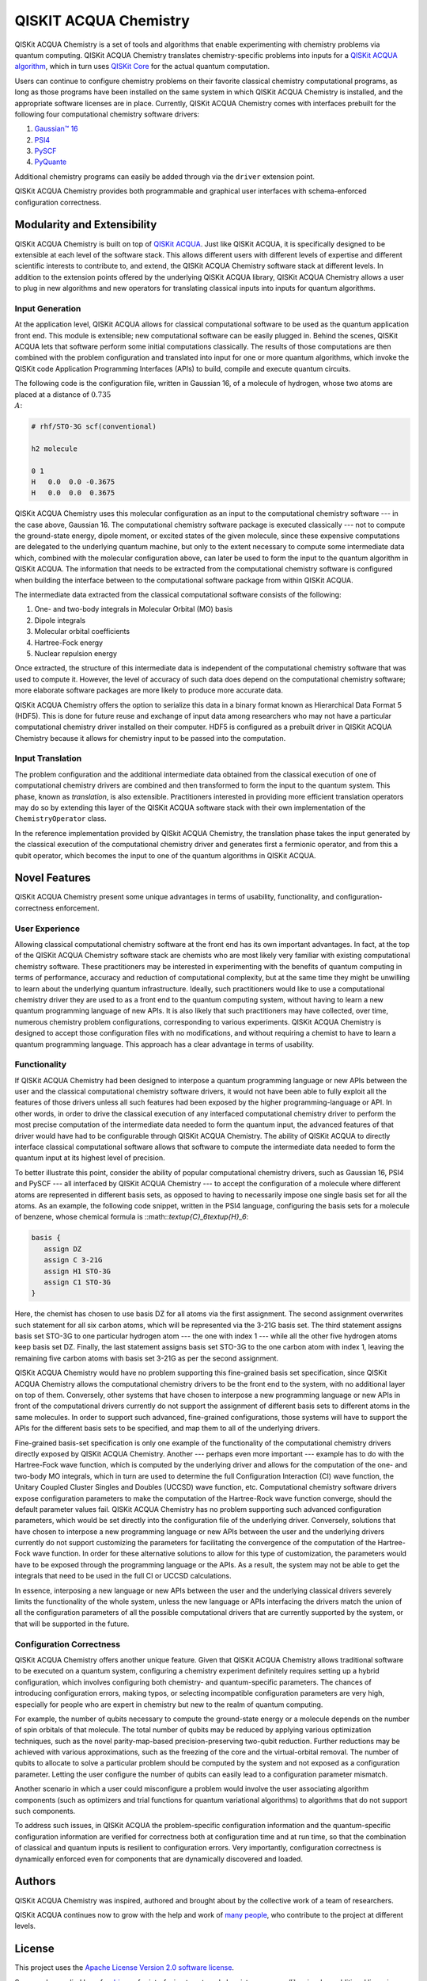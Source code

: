 QISKIT ACQUA Chemistry
======================

QISKit ACQUA Chemistry is a set of tools and algorithms that enable experimenting with chemistry problems
via quantum computing. QISKit ACQUA Chemistry translates chemistry-specific problems into inputs for a
`QISKit ACQUA algorithm <https://qiskit.org/documentation/acqua/algorithms.html>`__,
which in turn uses `QISKit Core <https://qiskit.org>`__ for the actual quantum computation.

Users can continue to configure chemistry problems on their favorite classical chemistry computational programs,
as long as those programs have been installed on the same system in which QISKit ACQUA Chemistry is installed, and
the appropriate software licenses are in place.  Currently, QISKit ACQUA Chemistry comes with interfaces prebuilt
for the following four computational chemistry software drivers:

1. `Gaussian™ 16 <http://gaussian.com/gaussian16/>`__
2. `PSI4 <http://www.psicode.org/>`__
3. `PySCF <https://github.com/sunqm/pyscf>`__
4. `PyQuante <http://pyquante.sourceforge.net/>`__

Additional chemistry programs can easily be added through via the ``driver`` extension point.

QISKit ACQUA Chemistry provides both programmable and graphical user interfaces with
schema-enforced configuration correctness.


Modularity and Extensibility
----------------------------

QISKit ACQUA Chemistry is built on top of `QISKit ACQUA <https://qiskit.org/acquas>`__.  Just like QISKit ACQUA,
it is specifically designed to be extensible at each level of the software stack.
This allows different users with different levels of expertise and different scientific interests
to contribute to, and extend, the QISKit ACQUA Chemistry software stack at different levels.  In addition to the extension
points offered by the underlying QISKit ACQUA library, QISKit ACQUA Chemistry allows a user to plug in new algorithms
and new operators for translating classical inputs into inputs for quantum algorithms.

Input Generation
~~~~~~~~~~~~~~~~

At the application level, QISKit ACQUA allows for classical computational
software to be used as the quantum application front end.  This module is extensible;
new computational software can be easily plugged in.  Behind the scenes, QISKit ACQUA lets that
software perform some initial computations classically.  The  results of those computations are then
combined with the problem
configuration and translated into input for one or more quantum algorithms, which invoke
the QISKit code Application Programming Interfaces (APIs) to build, compile and execute quantum circuits.

The following code is the configuration file, written in Gaussian 16, of a molecule of hydrogen, whose two atoms are
placed at a distance of :math:`0.735 \\A`:

.. code:: python

    # rhf/STO-3G scf(conventional)

    h2 molecule

    0 1
    H   0.0  0.0 -0.3675
    H   0.0  0.0  0.3675

QISKit ACQUA Chemistry uses this molecular configuration as an input to the computational
chemistry software --- in the case above, Gaussian 16.  The computational chemistry software
package is executed classically --- not to compute the ground-state energy,
dipole moment, or excited states of the given molecule, since these expensive computations
are delegated to the underlying quantum machine, but only to the extent necessary to compute
some intermediate data which,
combined with the molecular configuration above, can later be used to form the input to the
quantum algorithm in QISKit ACQUA.  The information that needs to be extracted from the
computational chemistry software is configured when building the interface between
to the computational software package from within QISKit ACQUA.

The intermediate data extracted from the classical computational software consists
of the following:

1. One- and two-body integrals in Molecular Orbital (MO) basis
2. Dipole integrals
3. Molecular orbital coefficients
4. Hartree-Fock energy
5. Nuclear repulsion energy

Once extracted, the structure of this intermediate data is independent of the
computational chemistry software that was used to compute it.  However,
the level of accuracy of such data does depend on the computational chemistry software;
more elaborate software packages are more likely to produce more accurate data.

QISKit ACQUA Chemistry offers the option to serialize this data in a binary format known as
Hierarchical Data Format 5 (HDF5).  This is done for future reuse and exchange of
input data among researchers who may not have a particular computational chemistry driver
installed on their computer.  HDF5 is configured as a prebuilt driver in
QISKit ACQUA Chemistry because it allows for chemistry input to be passed into the
computation.

Input Translation
~~~~~~~~~~~~~~~~~

The problem configuration and the additional intermediate data
obtained from the classical execution of one of computational chemistry drivers are
combined and then transformed to form the input to the quantum system.  This phase, known as *translation*,
is also extensible.  Practitioners interested in providing more efficient
translation operators may do so by extending this layer of the QISKit ACQUA software
stack with their own implementation of the ``ChemistryOperator`` class.

In the reference implementation provided by QISkit ACQUA Chemistry, the translation phase
takes the input generated by the classical execution of the computational chemistry driver
and generates first a fermionic operator, and from this a qubit operator, which becomes
the input to one of the quantum algorithms in QISKit ACQUA.

Novel Features
--------------

QISKit ACQUA Chemistry present some unique advantages
in terms of usability, functionality, and configuration-correctness enforcement.  

User Experience
~~~~~~~~~~~~~~~

Allowing classical computational chemistry software at the front end has its own important advantages.
In fact, at the top of the QISKit ACQUA Chemistry software stack are chemists
who are most likely very familiar with existing
computational chemistry software.  These practitioners  may be interested
in experimenting with the benefits of quantum computing in terms of performance, accuracy
and reduction of computational complexity, but at the same time they might be
unwilling to learn about the underlying quantum infrastructure. Ideally,
such practitioners would like to use a computational chemistry driver they are
used to as a front end to the quantum computing system, without having to learn a new quantum programming
language of new APIs.  It is also
likely that such practitioners may have collected, over time, numerous
chemistry problem configurations, corresponding to various experiments.
QISKit ACQUA Chemistry is designed to accept those
configuration files  with no modifications, and
without requiring a chemist to
have to learn a quantum programming language. This approach has a clear advantage in terms
of usability.

Functionality
~~~~~~~~~~~~~

If QISKit ACQUA Chemistry had been designed to interpose a quantum programming language
or new APIs between the user and the classical computational chemistry software drivers,
it would not have been able to
fully exploit all the features of those drivers unless all such features
had been exposed by the higher programming-language or API.  In other words, in order to drive
the classical execution of any interfaced computational chemistry driver
to perform the most precise computation of the intermediate data needed to form
the quantum input, the advanced features of that driver would have had to be configurable through QISKit ACQUA
Chemistry.  The ability of  QISKit ACQUA to directly interface classical computational software allows that software
to compute the intermediate data needed to form the quantum input at its highest level of precision.

To better illustrate this point, consider the ability of popular computational chemistry drivers, such as
Gaussian 16, PSI4 and PySCF --- all interfaced by QISKit ACQUA Chemistry --- to accept the configuration of
a molecule where different atoms are represented in different basis sets, as opposed to having to necessarily impose
one single basis set for all the atoms.  As an example, the following code snippet, written in the PSI4 language,
configuring the basis sets for a molecule of benzene, whose chemical formula is ::math::`\textup{C}_6\textup{H}_6`:

.. code::

    basis {
       assign DZ
       assign C 3-21G
       assign H1 STO-3G
       assign C1 STO-3G
    }

Here, the chemist has chosen to use basis DZ for all atoms via the first assignment.  The second assignment overwrites
such statement for all six carbon atoms, which will be represented via the 3-21G basis set.  The third statement
assigns basis set STO-3G to one particular hydrogen atom --- the one with index 1 --- while all the other five hydrogen
atoms keep basis set DZ.  Finally, the last statement assigns basis set STO-3G to the one carbon atom with index
1, leaving the remaining five carbon atoms with basis set 3-21G as per the second assignment.

QISKit ACQUA Chemistry would have no problem supporting this fine-grained basis set specification, since QISKit
ACQUA Chemistry allows the computational chemistry drivers to be the front end to the system, with no additional
layer on top of them.  Conversely, other systems that have chosen to interpose a new programming language
or new APIs in front of the computational drivers currently do not support the assignment
of different basis sets to different atoms in the same molecules.  In order to support
such advanced, fine-grained configurations, those systems will have to support the APIs for the different
basis sets to be specified, and map them to all of the underlying drivers.

Fine-grained basis-set specification is only one example of the functionality of
the computational chemistry drivers directly exposed by QISKit ACQUA Chemistry.  Another --- perhaps even more
important --- example has to do with the Hartree-Fock wave function,
which is computed by the underlying driver and allows for the computation of the one-
and two-body MO integrals, which in turn are used to determine
the full Configuration Interaction (CI) wave function, the Unitary Coupled Cluster Singles
and Doubles (UCCSD) wave function, etc.  Computational chemistry software drivers
expose configuration parameters to make the computation of the
Hartree-Rock wave function converge, should the default parameter values fail.
QISKit ACQUA Chemistry has no problem supporting such advanced configuration parameters,
which would be set directly into the configuration file of the underlying driver.  Conversely,
solutions that have chosen to interpose a new programming language or new APIs between the user and
the underlying drivers currently do not support customizing the parameters for facilitating
the convergence of the computation of the Hartree-Fock wave function.  In order for these alternative
solutions to allow for this type of customization, the parameters would have to be exposed through the
programming language or the APIs.  As a result, the system may not be able to get the integrals
that need to be used in the full CI or UCCSD calculations.

In essence, interposing a new language or new APIs between the user and the underlying
classical drivers severely limits the functionality of the whole system, unless the new
language or APIs interfacing the drivers match the union of all the configuration parameters
of all the possible computational drivers that are currently supported by the system, or
that will be supported in the future.


Configuration Correctness
~~~~~~~~~~~~~~~~~~~~~~~~~

QISKit ACQUA Chemistry offers another unique feature. Given that QISKit ACQUA Chemistry
allows traditional software to be executed on a quantum system,
configuring a chemistry experiment definitely requires setting up a hybrid
configuration, which involves configuring both chemistry- and quantum-specific
parameters. The chances of introducing configuration
errors, making typos, or selecting incompatible configuration parameters
are very high, especially for people who are expert in chemistry
but new to the realm of quantum computing.

For example, the number of qubits necessary to compute the ground-state energy or a molecule
depends on the number of spin orbitals of that molecule.  The total number of qubits may
be reduced by applying various optimization techniques, such as the novel parity-map-based
precision-preserving two-qubit reduction.  Further reductions may be achieved with various
approximations, such as the freezing of the core and the virtual-orbital removal.  The number
of qubits to allocate to solve a particular problem should be computed by the system and not
exposed as a configuration parameter.  Letting the user configure the number of qubits can
easily lead to a configuration parameter mismatch.

Another scenario in which a user could misconfigure a problem would involve the
user associating algorithm components (such as optimizers and trial functions
for quantum variational algorithms) to algorithms that do not support such components.

To address such issues, in
QISKit ACQUA the problem-specific configuration information and the
quantum-specific configuration information are verified for correctness both at configuration time and at run time,
so that the combination of classical and quantum inputs is
resilient to configuration errors. Very importantly, configuration
correctness is dynamically enforced even for components that are
dynamically discovered and loaded.

Authors
-------

QISKit ACQUA Chemistry was inspired, authored and brought about by the collective
work of a team of researchers.

QISKit ACQUA continues now to grow with the help and work of `many
people <CONTRIBUTORS.html>`__, who contribute to the project at different
levels.


License
-------

This project uses the `Apache License Version 2.0 software
license <https://www.apache.org/licenses/LICENSE-2.0>`__.

Some code supplied here for
`drivers <qiskit_acqua_chemistry/drivers/README.md>`__, for interfacing
to external chemistry programs/libraries, has additional licensing.

-  The `Gaussian 16
   driver <qiskit_acqua_chemistry/drivers/gaussiand/README.md>`__
   contains work licensed under the `Gaussian Open-Source Public
   License <qiskit_acqua_chemistry/drivers/gaussiand/gauopen/LICENSE.txt>`__.

-  The `Pyquante
   driver <qiskit_acqua_chemistry/drivers/pyquanted/README.md>`__
   contains work licensed under the `modified BSD
   license <qiskit_acqua_chemistry/drivers/pyquanted/LICENSE.txt>`__.

